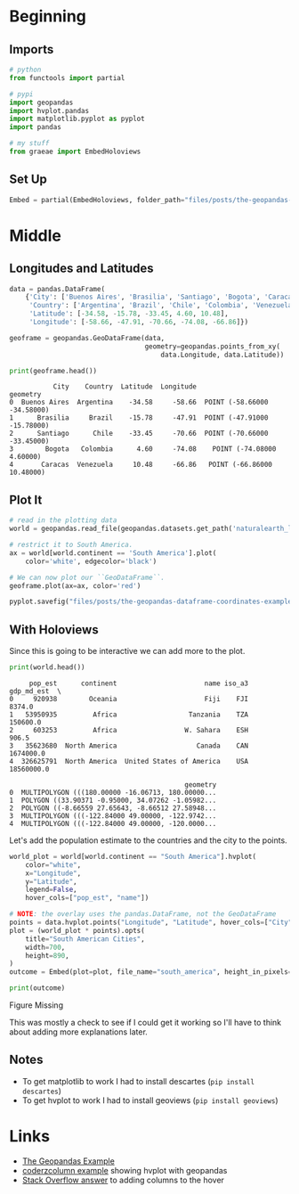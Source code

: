 #+BEGIN_COMMENT
.. title: The Geopandas DataFrame Coordinates Example
.. slug: the-geopandas-dataframe-coordinates-example
.. date: 2020-11-18 22:02:55 UTC-08:00
.. tags: geopandas,mapping,pandas,example
.. category: Mapping
.. link: 
.. description: Looking at the Geopandas DataFrame coordinates example.
.. type: text
.. status: 
.. updated: 

#+END_COMMENT
#+OPTIONS: ^:{}
#+TOC: headlines 3

#+PROPERTY: header-args :session ~/.local/share/jupyter/runtime/kernel-2e6ea0e6-0839-4e96-b66e-962ab48265cc-ssh.json

#+BEGIN_SRC python :results none :exports none
%load_ext autoreload
%autoreload 2
#+END_SRC
* Beginning
** Imports
#+begin_src python :results none
# python
from functools import partial

# pypi
import geopandas
import hvplot.pandas
import matplotlib.pyplot as pyplot
import pandas

# my stuff
from graeae import EmbedHoloviews
#+end_src
** Set Up
#+begin_src python :results none
Embed = partial(EmbedHoloviews, folder_path="files/posts/the-geopandas-dataframe-coordinates-example")
#+end_src   
* Middle
** Longitudes and Latitudes
#+begin_src python :results none
data = pandas.DataFrame(
    {'City': ['Buenos Aires', 'Brasilia', 'Santiago', 'Bogota', 'Caracas'],
     'Country': ['Argentina', 'Brazil', 'Chile', 'Colombia', 'Venezuela'],
     'Latitude': [-34.58, -15.78, -33.45, 4.60, 10.48],
     'Longitude': [-58.66, -47.91, -70.66, -74.08, -66.86]})
#+end_src

#+begin_src python :results none
geoframe = geopandas.GeoDataFrame(data,
                                  geometry=geopandas.points_from_xy(
                                      data.Longitude, data.Latitude))
#+end_src

#+begin_src python :results output :exports both
print(geoframe.head())
#+end_src

#+RESULTS:
:            City    Country  Latitude  Longitude                     geometry
: 0  Buenos Aires  Argentina    -34.58     -58.66  POINT (-58.66000 -34.58000)
: 1      Brasilia     Brazil    -15.78     -47.91  POINT (-47.91000 -15.78000)
: 2      Santiago      Chile    -33.45     -70.66  POINT (-70.66000 -33.45000)
: 3        Bogota   Colombia      4.60     -74.08    POINT (-74.08000 4.60000)
: 4       Caracas  Venezuela     10.48     -66.86   POINT (-66.86000 10.48000)

** Plot It

#+begin_src python :results none
# read in the plotting data
world = geopandas.read_file(geopandas.datasets.get_path('naturalearth_lowres'))

# restrict it to South America.
ax = world[world.continent == 'South America'].plot(
    color='white', edgecolor='black')

# We can now plot our ``GeoDataFrame``.
geoframe.plot(ax=ax, color='red')

pyplot.savefig("files/posts/the-geopandas-dataframe-coordinates-example/south_america.png")
#+end_src

[[file:south_america.png]]

** With Holoviews
   Since this is going to be interactive we can add more to the plot.
   
#+begin_src python :results output :exports both
print(world.head())
#+end_src   

#+RESULTS:
#+begin_example
     pop_est      continent                      name iso_a3  gdp_md_est  \
0     920938        Oceania                      Fiji    FJI      8374.0   
1   53950935         Africa                  Tanzania    TZA    150600.0   
2     603253         Africa                 W. Sahara    ESH       906.5   
3   35623680  North America                    Canada    CAN   1674000.0   
4  326625791  North America  United States of America    USA  18560000.0   

                                            geometry  
0  MULTIPOLYGON (((180.00000 -16.06713, 180.00000...  
1  POLYGON ((33.90371 -0.95000, 34.07262 -1.05982...  
2  POLYGON ((-8.66559 27.65643, -8.66512 27.58948...  
3  MULTIPOLYGON (((-122.84000 49.00000, -122.9742...  
4  MULTIPOLYGON (((-122.84000 49.00000, -120.0000...  
#+end_example

Let's add the population estimate to the countries and the city to the points.

#+begin_src python :results none
world_plot = world[world.continent == "South America"].hvplot(
    color="white",
    x="Longitude",
    y="Latitude",
    legend=False,
    hover_cols=["pop_est", "name"])

# NOTE: the overlay uses the pandas.DataFrame, not the GeoDataFrame
points = data.hvplot.points("Longitude", "Latitude", hover_cols=["City"])
plot = (world_plot * points).opts(
    title="South American Cities",
    width=700,
    height=890,
)
outcome = Embed(plot=plot, file_name="south_america", height_in_pixels=1000)()
#+end_src

#+begin_src python :results output html :exports both
print(outcome)
#+end_src

#+RESULTS:
#+begin_export html
<object type="text/html" data="south_america.html" style="width:100%" height=1000>
  <p>Figure Missing</p>
</object>
#+end_export

This was mostly a check to see if I could get it working so I'll have to think about adding more explanations later.

** Notes
   - To get matplotlib to work I had to install descartes (=pip install descartes=)
   - To get hvplot to work I had to install geoviews (=pip install geoviews=)
* Links
  - [[https://geopandas.org/gallery/create_geopandas_from_pandas.html#sphx-glr-gallery-create-geopandas-from-pandas-py][The Geopandas Example]]
  - [[https://coderzcolumn.com/tutorials/data-science/how-to-convert-static-maps-geopandas-to-interactive-maps-hvplot][coderzcolumn example]] showing hvplot with geopandas
  - [[https://stackoverflow.com/questions/59678780/show-extra-columns-when-hovering-in-a-scatter-plot-with-hvplot][Stack Overflow answer]] to adding columns to the hover
